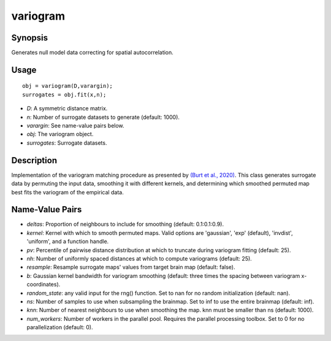 .. _variogram_matlab:

====================
variogram
====================

------------------
Synopsis
------------------

Generates null model data correcting for spatial autocorrelation. 

------------------
Usage
------------------

::

    obj = variogram(D,varargin);
    surrogates = obj.fit(x,n);

- *D*: A symmetric distance matrix.
- *n*: Number of surrogate datasets to generate (default: 1000).
- *varargin*: See name-value pairs below. 
- *obj*: The variogram object.
- *surrogates*: Surrogate datasets.

------------------ 
Description 
------------------ 

Implementation of the variogram matching procedure as presented by  `(Burt et al., 2020)
<https://www.sciencedirect.com/science/article/pii/S1053811920305243>`_.
This class generates surrogate data by permuting the input data, smoothing it with different 
kernels, and determining which smoothed permuted map best fits the variogram of the 
empirical data. 

-----------------------
Name-Value Pairs
-----------------------

- *deltas*: Proportion of neighbours to include for smoothing (default: 0.1:0.1:0.9).
- *kernel*: Kernel with which to smooth permuted maps. Valid options are 'gaussian', 'exp' (default), 'invdist', 'uniform', and a function handle.
- *pv*: Percentile of pairwise distance distribution at which to truncate during variogram fitting (default: 25).
- *nh*: Number of uniformly spaced distances at which to compute variograms (default: 25).
- *resample*: Resample surrogate maps' values from target brain map (default: false).
- *b*:  Gaussian kernel bandwidth for variogram smoothing (default: three times the spacing between variogram x-coordinates).
- *random_state*: any valid input for the rng() function. Set to nan for no random initialization (default: nan).
- *ns*: Number of samples to use when subsampling the brainmap. Set to inf to use the entire brainmap (default: inf).
- *knn*: Number of nearest neighbours to use when smoothing the map. knn must be smaller than ns (default: 1000). 
- *num_workers*: Number of workers in the parallel pool. Requires the parallel processing toolbox. Set to 0 for no parallelization (default: 0). 

